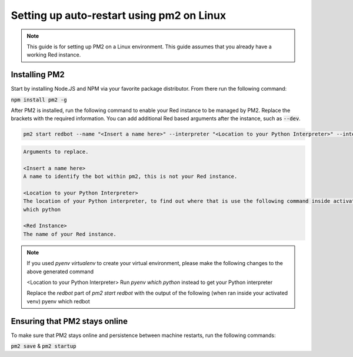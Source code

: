 .. pm2 service guide

==============================================
Setting up auto-restart using pm2 on Linux
==============================================

.. note:: This guide is for setting up PM2 on a Linux environment. This guide assumes that you already have a working Red instance.

--------------
Installing PM2
--------------

Start by installing Node.JS and NPM via your favorite package distributor. From there run the following command:

:code:`npm install pm2 -g`

After PM2 is installed, run the following command to enable your Red instance to be managed by PM2. Replace the brackets with the required information.
You can add additional Red based arguments after the instance, such as :code:`--dev`.

.. code-block:: none

    pm2 start redbot --name "<Insert a name here>" --interpreter "<Location to your Python Interpreter>" --interpreter-args "-O" -- <Red Instance> --no-prompt

.. code-block:: none

    Arguments to replace.

    <Insert a name here>
    A name to identify the bot within pm2, this is not your Red instance.

    <Location to your Python Interpreter>
    The location of your Python interpreter, to find out where that is use the following command inside activated venv:
    which python

    <Red Instance>
    The name of your Red instance.

.. note:: If you used `pyenv virtualenv` to create your virtual environment, please make the following changes to the above generated command
    
    <Location to your Python Interpreter>
    Run `pyenv which python` instead to get your Python interpreter
    
    Replace the `redbot` part of `pm2 start redbot` with the output of the following (when ran inside your activated venv)
    pyenv which redbot

------------------------------
Ensuring that PM2 stays online
------------------------------

To make sure that PM2 stays online and persistence between machine restarts, run the following commands:

:code:`pm2 save` & :code:`pm2 startup`
